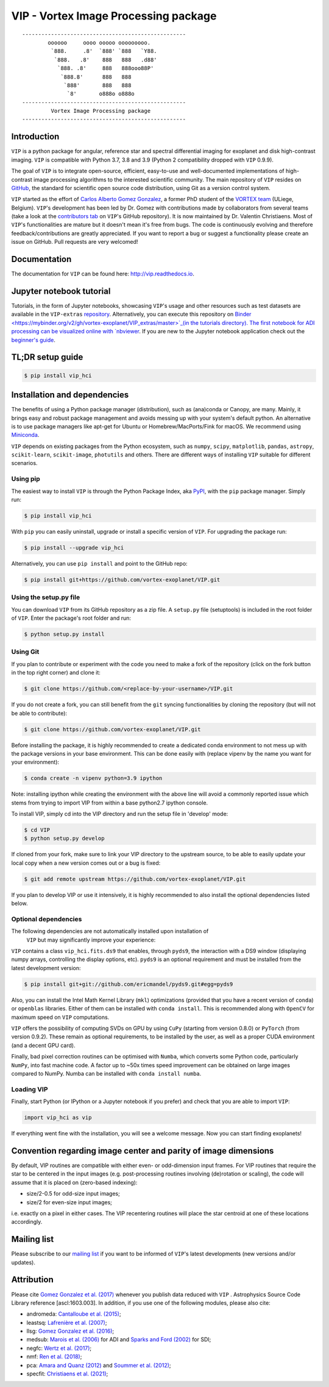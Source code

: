 VIP - Vortex Image Processing package
=====================================


.. image:: https://badge.fury.io/py/vip-hci.svg
    :target: https://pypi.python.org/pypi/vip-hci

.. image:: https://img.shields.io/badge/Python-3.7%2C%203.8%2C%203.9-brightgreen.svg
    :target: https://pypi.python.org/pypi/vip-hci

.. image:: https://travis-ci.com/vortex-exoplanet/VIP.svg?branch=master
    :target: https://travis-ci.com/vortex-exoplanet/VIP

.. image:: https://img.shields.io/badge/license-MIT-blue.svg?style=flat
    :target: https://github.com/vortex-exoplanet/VIP/blob/master/LICENSE

.. image:: https://img.shields.io/badge/arXiv-1705.06184%20-yellowgreen.svg
    :target: https://arxiv.org/abs/1705.06184

.. image:: https://readthedocs.org/projects/vip/badge/?version=latest
    :target: http://vip.readthedocs.io/en/latest/?badge=latest

.. image:: https://codecov.io/gh/vortex-exoplanet/VIP/branch/master/graph/badge.svg
  :target: https://codecov.io/gh/vortex-exoplanet/VIP

::

    ---------------------------------------------------
            oooooo     oooo ooooo ooooooooo.
             `888.     .8'  `888' `888   `Y88.
              `888.   .8'    888   888   .d88'
               `888. .8'     888   888ooo88P'
                `888.8'      888   888
                 `888'       888   888
                  `8'       o888o o888o
    ---------------------------------------------------
             Vortex Image Processing package
    ---------------------------------------------------


Introduction
------------

``VIP`` is a python package for angular, reference star and spectral
differential imaging for exoplanet and disk high-contrast imaging. ``VIP`` is
compatible with Python 3.7, 3.8 and 3.9 (Python 2 compatibility dropped with ``VIP`` 0.9.9).

.. image:: https://github.com/carlgogo/carlgogo.github.io/blob/master/assets/images/vip.png?raw=true
    :alt: Mosaic of S/N maps

The goal of ``VIP`` is to integrate open-source, efficient, easy-to-use and
well-documented implementations of high-contrast image processing algorithms to
the interested scientific community. The main repository of ``VIP`` resides on
`GitHub <https://github.com/vortex-exoplanet/VIP>`_, the standard for scientific
open source code distribution, using Git as a version control system.

``VIP`` started as the effort of `Carlos Alberto Gomez Gonzalez <https://carlgogo.github.io/>`_,
a former PhD student of the `VORTEX team <http://www.vortex.ulg.ac.be/>`_
(ULiege, Belgium). ``VIP``'s development has been led by Dr. Gomez with contributions
made by collaborators from several teams (take a look at the 
`contributors tab <https://github.com/vortex-exoplanet/VIP/graphs/contributors>`_ on
``VIP``'s GitHub repository). It is now maintained by Dr. Valentin Christiaens.
Most of ``VIP``'s functionalities are mature but
it doesn't mean it's free from bugs. The code is continuously evolving and
therefore feedback/contributions are greatly appreciated. If you want to report
a bug or suggest a functionality please create an issue on GitHub. Pull
requests are very welcomed!


Documentation
-------------
The documentation for ``VIP`` can be found here: http://vip.readthedocs.io.


Jupyter notebook tutorial
-------------------------
Tutorials, in the form of Jupyter notebooks, showcasing ``VIP``'s usage and 
other resources such as test datasets are available in the 
``VIP-extras`` `repository <https://github.com/vortex-exoplanet/VIP_extras>`_. 
Alternatively, you can execute this repository on 
`Binder <https://mybinder.org/v2/gh/vortex-exoplanet/VIP_extras/master>`_(in the tutorials directory). The first notebook for ADI processing can be visualized online with
`nbviewer <http://nbviewer.jupyter.org/github/vortex-exoplanet/VIP_extras/blob/master/tutorials/01_adi_pre-postproc_fluxpos_ccs.ipynb>`_. 
If you are new to the Jupyter notebook application check out the `beginner's guide
<https://jupyter-notebook-beginner-guide.readthedocs.io/en/latest/what_is_jupyter.html>`_.


TL;DR setup guide
-----------------
.. code-block:: bash

    $ pip install vip_hci


Installation and dependencies
-----------------------------
The benefits of using a Python package manager (distribution), such as
(ana)conda or Canopy, are many. Mainly, it brings easy and robust package
management and avoids messing up with your system's default python. An
alternative is to use package managers like apt-get for Ubuntu or
Homebrew/MacPorts/Fink for macOS. We recommend using 
`Miniconda <https://conda.io/miniconda>`_.

``VIP`` depends on existing packages from the Python ecosystem, such as
``numpy``, ``scipy``, ``matplotlib``, ``pandas``, ``astropy``, ``scikit-learn``,
``scikit-image``, ``photutils`` and others. There are different ways of
installing ``VIP`` suitable for different scenarios.


Using pip
^^^^^^^^^
The easiest way to install ``VIP`` is through the Python Package Index, aka
`PyPI <https://pypi.org/>`_, with the ``pip`` package manager. Simply run:

.. code-block:: bash

  $ pip install vip_hci

With ``pip`` you can easily uninstall, upgrade or install a specific version of
``VIP``. For upgrading the package run:

.. code-block:: bash

  $ pip install --upgrade vip_hci

Alternatively, you can use ``pip install`` and point to the GitHub repo:

.. code-block:: bash

  $ pip install git+https://github.com/vortex-exoplanet/VIP.git

Using the setup.py file
^^^^^^^^^^^^^^^^^^^^^^^
You can download ``VIP`` from its GitHub repository as a zip file. A ``setup.py``
file (setuptools) is included in the root folder of ``VIP``. Enter the package's
root folder and run:

.. code-block:: bash

  $ python setup.py install


Using Git
^^^^^^^^^
If you plan to contribute or experiment with the code you need to make a 
fork of the repository (click on the fork button in the top right corner) and 
clone it:

.. code-block:: bash

  $ git clone https://github.com/<replace-by-your-username>/VIP.git

If you do not create a fork, you can still benefit from the ``git`` syncing
functionalities by cloning the repository (but will not be able to contribute):

.. code-block:: bash

  $ git clone https://github.com/vortex-exoplanet/VIP.git

Before installing the package, it is highly recommended to create a dedicated
conda environment to not mess up with the package versions in your base 
environment. This can be done easily with (replace vipenv by the name you want
for your environment):

.. code-block:: bash

  $ conda create -n vipenv python=3.9 ipython

Note: installing ipython while creating the environment with the above line will
avoid a commonly reported issue which stems from trying to import VIP from 
within a base python2.7 ipython console.

To install VIP, simply cd into the VIP directory and run the setup file 
in 'develop' mode:

.. code-block:: bash

  $ cd VIP
  $ python setup.py develop

If cloned from your fork, make sure to link your VIP directory to the upstream 
source, to be able to easily update your local copy when a new version comes 
out or a bug is fixed:

.. code-block:: bash

  $ git add remote upstream https://github.com/vortex-exoplanet/VIP.git

If you plan to develop VIP or use it intensively, it is highly recommended to 
also install the optional dependencies listed below.


Optional dependencies
^^^^^^^^^^^^^^^^^^^^^

The following dependencies are not automatically installed upon installation of
 ``VIP`` but may significantly improve your experience:

``VIP`` contains a class ``vip_hci.fits.ds9`` that enables, through ``pyds9``,
the interaction with a DS9 window (displaying numpy arrays, controlling the
display options, etc). ``pyds9`` is an optional requirement and must be
installed from the latest development version:

.. code-block:: bash

    $ pip install git+git://github.com/ericmandel/pyds9.git#egg=pyds9

Also, you can install the Intel Math Kernel Library (``mkl``) optimizations
(provided that you have a recent version of ``conda``) or ``openblas``
libraries. Either of them can be installed with ``conda install``. This is
recommended along with ``OpenCV`` for maximum speed on ``VIP`` computations.

``VIP`` offers the possibility of computing SVDs on GPU by using ``CuPy``
(starting from version 0.8.0) or ``PyTorch`` (from version 0.9.2). These remain
as optional requirements, to be installed by the user, as well as a proper CUDA
environment (and a decent GPU card).

Finally, bad pixel correction routines can be optimised with ``Numba``, which 
converts some Python code, particularly ``NumPy``, into fast machine code. A 
factor up to ~50x times speed improvement can be obtained on large images 
compared to NumPy. Numba can be installed with ``conda install numba``.


Loading VIP
^^^^^^^^^^^
Finally, start Python (or IPython or a Jupyter notebook if you prefer) and check
that you are able to import ``VIP``:

.. code-block:: python

  import vip_hci as vip

If everything went fine with the installation, you will see a welcome message.
Now you can start finding exoplanets!


Convention regarding image center and parity of image dimensions
----------------------------------------------------------------

By default, VIP routines are compatible with either even- or odd-dimension input frames. For VIP routines that require the star to be centered in the input images (e.g. post-processing routines involving (de)rotation or scaling), the code will assume that it is placed on (zero-based indexing):

- size/2-0.5 for odd-size input images; 
- size/2 for even-size input images;

i.e. exactly on a pixel in either cases. The VIP recentering routines will place the star centroid at one of these locations accordingly.


Mailing list
------------
Please subscribe to our `mailing list <http://lists.astro.caltech.edu:88/mailman/listinfo/vip>`_
if you want to be informed of ``VIP``'s latest developments (new versions
and/or updates).


Attribution
-----------
Please cite `Gomez Gonzalez et al. (2017) <https://ui.adsabs.harvard.edu/abs/2017AJ....154....7G/abstract>`_ whenever 
you publish data reduced with ``VIP`` . Astrophysics Source Code Library reference [ascl:1603.003].
In addition, if you use one of the following modules, please also cite:

- andromeda: `Cantalloube et al. (2015) <https://ui.adsabs.harvard.edu/abs/2015A%26A...582A..89C/abstract>`_;
- leastsq: `Lafrenière et al. (2007) <https://ui.adsabs.harvard.edu/abs/2007ApJ...660..770L/abstract>`_;
- llsg: `Gomez Gonzalez et al. (2016) <https://ui.adsabs.harvard.edu/abs/2016A%26A...589A..54G/abstract>`_;
- medsub: `Marois et al. (2006) <https://ui.adsabs.harvard.edu/abs/2006ApJ...641..556M/abstract>`_ for ADI and `Sparks and Ford (2002) <https://ui.adsabs.harvard.edu/abs/2002ApJ...578..543S/abstract>`_ for SDI;
- negfc: `Wertz et al. (2017) <https://ui.adsabs.harvard.edu/abs/2017A%26A...598A..83W/abstract>`_;
- nmf: `Ren et al. (2018) <https://ui.adsabs.harvard.edu/abs/2018ApJ...852..104R/abstract>`_;
- pca: `Amara and Quanz (2012) <https://ui.adsabs.harvard.edu/abs/2012MNRAS.427..948A/abstract>`_ and `Soummer et al. (2012) <https://ui.adsabs.harvard.edu/abs/2012ApJ...755L..28S/abstract>`_;
- specfit: `Christiaens et al. (2021) <https://ui.adsabs.harvard.edu/abs/2021arXiv210210288C/abstract>`_;
